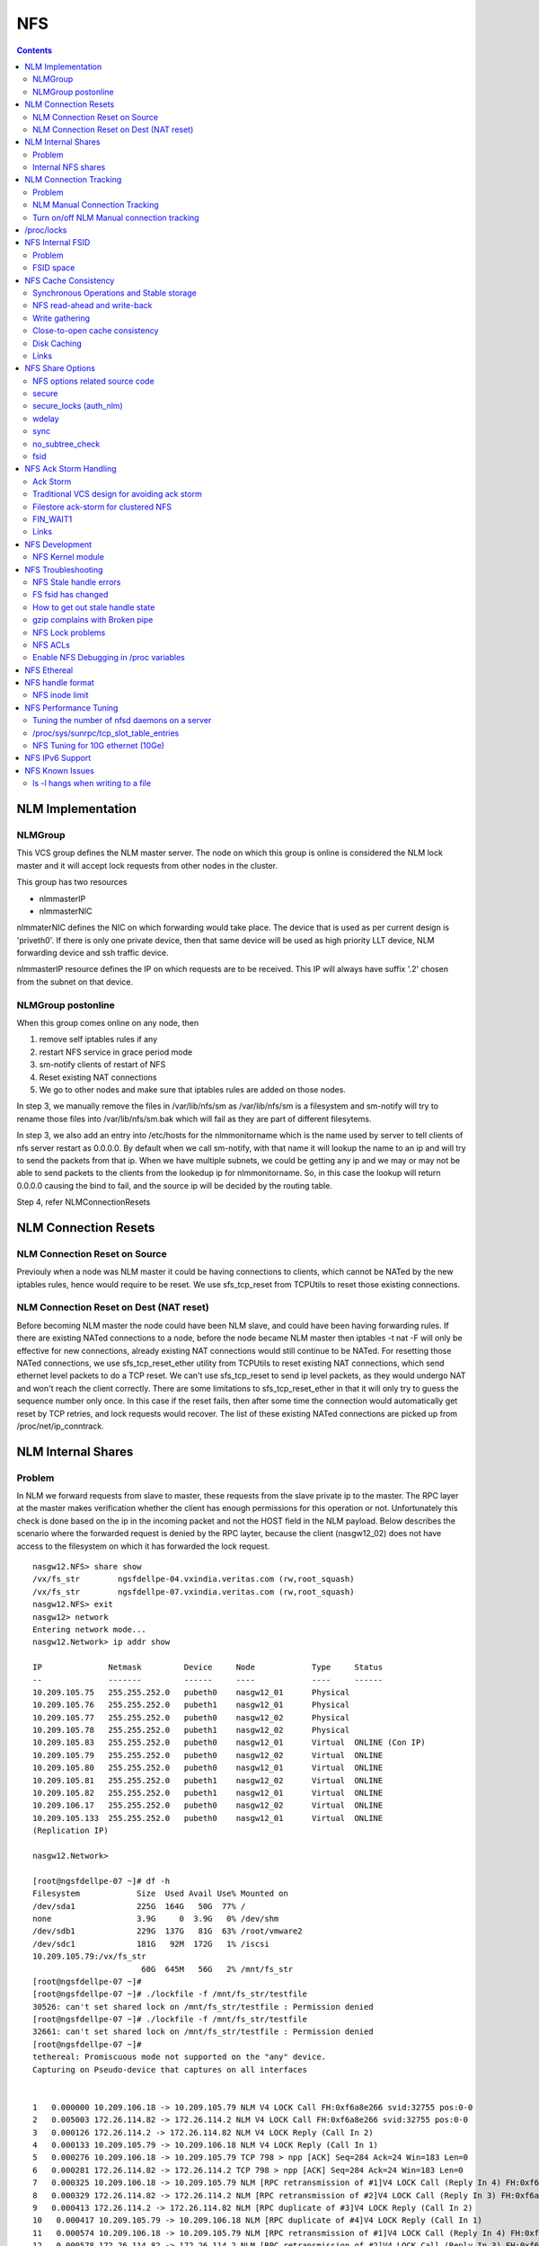 NFS
===

.. contents::

NLM Implementation
------------------

========
NLMGroup
========

This VCS group defines the NLM master server. The node on which this group is online is considered the NLM lock master and it will accept lock requests from other nodes in the cluster.

This group has two resources

*    nlmmasterIP
*    nlmmasterNIC 

nlmmaterNIC defines the NIC on which forwarding would take place. The device that is used as per current design is 'priveth0'. If there is only one private device, then that same device will be used as high priority LLT device, NLM forwarding device and ssh traffic device.

nlmmasterIP resource defines the IP on which requests are to be received. This IP will always have suffix '.2' chosen from the subnet on that device.

===================
NLMGroup postonline
===================

When this group comes online on any node, then

#.    remove self iptables rules if any
#.    restart NFS service in grace period mode
#.    sm-notify clients of restart of NFS
#.    Reset existing NAT connections
#.    We go to other nodes and make sure that iptables rules are added on those nodes. 

In step 3, we manually remove the files in /var/lib/nfs/sm as /var/lib/nfs/sm is a filesystem and sm-notify will try to rename those files into /var/lib/nfs/sm.bak which will fail as they are part of different filesytems.

In step 3, we also add an entry into /etc/hosts for the nlmmonitorname which is the name used by server to tell clients of nfs server restart as 0.0.0.0. By default when we call sm-notify, with that name it will lookup the name to an ip and will try to send the packets from that ip. When we have multiple subnets, we could be getting any ip and we may or may not be able to send packets to the clients from the lookedup ip for nlmmonitorname. So, in this case the lookup will return 0.0.0.0 causing the bind to fail, and the source ip will be decided by the routing table.

Step 4, refer NLMConnectionResets 

NLM Connection Resets
---------------------

==============================
NLM Connection Reset on Source
==============================
Previouly when a node was NLM master it could be having connections to clients, which cannot be NATed by the new iptables rules, hence would require to be reset. We use sfs_tcp_reset from TCPUtils to reset those existing connections.

========================================
NLM Connection Reset on Dest (NAT reset)
========================================
Before becoming NLM master the node could have been NLM slave, and could have been having forwarding rules. If there are existing NATed connections to a node, before the node became NLM master then iptables -t nat -F will only be effective for new connections, already existing NAT connections would still continue to be NATed. For resetting those NATed connections, we use sfs_tcp_reset_ether utility from TCPUtils to reset existing NAT connections, which send ethernet level packets to do a TCP reset. We can't use sfs_tcp_reset to send ip level packets, as they would undergo NAT and won't reach the client correctly. There are some limitations to sfs_tcp_reset_ether in that it will only try to guess the sequence number only once. In this case if the reset fails, then after some time the connection would automatically get reset by TCP retries, and lock requests would recover. The list of these existing NATed connections are picked up from /proc/net/ip_conntrack.

NLM Internal Shares
-------------------

=======
Problem
=======
In NLM we forward requests from slave to master, these requests from the slave private ip to the master. The RPC layer at the master makes verification whether the client has enough permissions for this operation or not. Unfortunately this check is done based on the ip in the incoming packet and not the HOST field in the NLM payload. Below describes the scenario where the forwarded request is denied by the RPC layter, because the client (nasgw12_02) does not have access to the filesystem on which it has forwarded the lock request.

::

        nasgw12.NFS> share show
        /vx/fs_str        ngsfdellpe-04.vxindia.veritas.com (rw,root_squash)
        /vx/fs_str        ngsfdellpe-07.vxindia.veritas.com (rw,root_squash)
        nasgw12.NFS> exit
        nasgw12> network
        Entering network mode...
        nasgw12.Network> ip addr show

        IP              Netmask         Device     Node            Type     Status
        --              -------         ------     ----            ----     ------
        10.209.105.75   255.255.252.0   pubeth0    nasgw12_01      Physical
        10.209.105.76   255.255.252.0   pubeth1    nasgw12_01      Physical
        10.209.105.77   255.255.252.0   pubeth0    nasgw12_02      Physical
        10.209.105.78   255.255.252.0   pubeth1    nasgw12_02      Physical
        10.209.105.83   255.255.252.0   pubeth0    nasgw12_01      Virtual  ONLINE (Con IP)
        10.209.105.79   255.255.252.0   pubeth0    nasgw12_02      Virtual  ONLINE
        10.209.105.80   255.255.252.0   pubeth0    nasgw12_01      Virtual  ONLINE
        10.209.105.81   255.255.252.0   pubeth1    nasgw12_02      Virtual  ONLINE
        10.209.105.82   255.255.252.0   pubeth1    nasgw12_01      Virtual  ONLINE
        10.209.106.17   255.255.252.0   pubeth0    nasgw12_02      Virtual  ONLINE
        10.209.105.133  255.255.252.0   pubeth0    nasgw12_01      Virtual  ONLINE
        (Replication IP)

        nasgw12.Network>  

        [root@ngsfdellpe-07 ~]# df -h
        Filesystem            Size  Used Avail Use% Mounted on
        /dev/sda1             225G  164G   50G  77% /
        none                  3.9G     0  3.9G   0% /dev/shm
        /dev/sdb1             229G  137G   81G  63% /root/vmware2
        /dev/sdc1             181G   92M  172G   1% /iscsi
        10.209.105.79:/vx/fs_str
                               60G  645M   56G   2% /mnt/fs_str
        [root@ngsfdellpe-07 ~]#
        [root@ngsfdellpe-07 ~]# ./lockfile -f /mnt/fs_str/testfile
        30526: can't set shared lock on /mnt/fs_str/testfile : Permission denied
        [root@ngsfdellpe-07 ~]# ./lockfile -f /mnt/fs_str/testfile
        32661: can't set shared lock on /mnt/fs_str/testfile : Permission denied
        [root@ngsfdellpe-07 ~]#
        tethereal: Promiscuous mode not supported on the "any" device.
        Capturing on Pseudo-device that captures on all interfaces


        1   0.000000 10.209.106.18 -> 10.209.105.79 NLM V4 LOCK Call FH:0xf6a8e266 svid:32755 pos:0-0
        2   0.005003 172.26.114.82 -> 172.26.114.2 NLM V4 LOCK Call FH:0xf6a8e266 svid:32755 pos:0-0
        3   0.000126 172.26.114.2 -> 172.26.114.82 NLM V4 LOCK Reply (Call In 2)
        4   0.000133 10.209.105.79 -> 10.209.106.18 NLM V4 LOCK Reply (Call In 1)
        5   0.000276 10.209.106.18 -> 10.209.105.79 TCP 798 > npp [ACK] Seq=284 Ack=24 Win=183 Len=0
        6   0.000281 172.26.114.82 -> 172.26.114.2 TCP 798 > npp [ACK] Seq=284 Ack=24 Win=183 Len=0
        7   0.000325 10.209.106.18 -> 10.209.105.79 NLM [RPC retransmission of #1]V4 LOCK Call (Reply In 4) FH:0xf6a8e266 svid:32755 pos:0-0
        8   0.000329 172.26.114.82 -> 172.26.114.2 NLM [RPC retransmission of #2]V4 LOCK Call (Reply In 3) FH:0xf6a8e266 svid:32755 pos:0-0
        9   0.000413 172.26.114.2 -> 172.26.114.82 NLM [RPC duplicate of #3]V4 LOCK Reply (Call In 2)
        10   0.000417 10.209.105.79 -> 10.209.106.18 NLM [RPC duplicate of #4]V4 LOCK Reply (Call In 1)
        11   0.000574 10.209.106.18 -> 10.209.105.79 NLM [RPC retransmission of #1]V4 LOCK Call (Reply In 4) FH:0xf6a8e266 svid:32755 pos:0-0
        12   0.000578 172.26.114.82 -> 172.26.114.2 NLM [RPC retransmission of #2]V4 LOCK Call (Reply In 3) FH:0xf6a8e266 svid:32755 pos:0-0
        13   0.000667 172.26.114.2 -> 172.26.114.82 NLM [RPC duplicate of #3]V4 LOCK Reply (Call In 2)
        14   0.000670 10.209.105.79 -> 10.209.106.18 NLM [RPC duplicate of #4]V4 LOCK Reply (Call In 1)
        15   0.040660 10.209.106.18 -> 10.209.105.79 TCP 798 > npp [ACK] Seq=852 Ack=72 Win=183 Len=0
        16   0.040669 172.26.114.82 -> 172.26.114.2 TCP 798 > npp [ACK] Seq=852 Ack=72 Win=183 Len=0

This problem would not happen if the share were exported to '*' as the client nasgw12_02 would also come under this list and lock requests would be accepted by nasgw12_01. Ethereal will not tell directly that the reply contains rejected reply, only looking at the full packet trace using wireshark would tell that the reply contains AUTH_ERROR with bad credential (seal broken). With linux client it would try a couple of times, other clients may not. On the client from the tool which is being used to acquire the lock, you should permission denied error.

===================
Internal NFS shares
===================
To avoid the problem described we create internal nfs shares for all the filesystem exported using NFS to all hosts in the cluster. We do this by exporting all those filesystems to the private ip subnet that is present on priveth0. These internal shares are created when a filesystem is shared first and deleted when the last share for that filesystem is deleted. Internal shares are created with name ishare and behave the same way as other shares, they are restricted from being visible from clish.

::

        Share ishare_100 (
                        PathName = "/vx/fs_mirr"
                        Client = "172.26.114.81/24"
                        Options = "rw,no_root_squash"
                        )

The internal shares are always exported with the options rw,no_root_squash. This does not creates problems even if the actual shares are exported as read-only, even if we have added permissions for NLM clients to take rw locks, the lock request would pass the RPC layer but get denied at the NLM layer which will use the HOST name filed in the NLM payload. Based on similar testing no problems were observed with no_root_squash even if the original shares were exported as root_squash. 

NLM Connection Tracking
-----------------------

=======
Problem
=======

When multiple clients are connected to NLM slave of filestore and try to acquire locks only the hostname of the first client which acquired the lock is stored in /var/lib/nfs/sm. This can be easily reproduced 5.5, by using 2 linux clients which connect to NLM slave, when the first client acquires the lock you should see an entry for that client in /var/lib/nfs/sm but when the second client acquires the lock no entry will be added in /var/lib/nfs/sm for the second client. This does not cause any problem in steady state locking, but fails to recover lock information for second client as the client information is not stored in /var/lib/nfs/sm

The part of the code that affects this

::

        123         hlist_for_each_entry(host, pos, chain, h_hash) {
        124                 if (!nlm_cmp_addr(&host->h_addr, sin)) { 
        125                         printk("lockd: nlm_lookup_host cmp_addr (%u.%u.%u.%u, %u.%u.%u.%u)\n",
        126                                 NIPQUAD(host->h_addr.sin_addr.s_addr), NIPQUAD(sin->sin_addr.s_addr));
        127                         continue;
        128                 }
        129
        130                 /* See if we have an NSM handle for this client */
        131                 if (!nsm) {
        132                         printk("lockd: nlm_lookup_host nlm handle invalid\n");
        133                         nsm = host->h_nsmhandle;
        134                 }
        135
        136                 if (host->h_proto != proto)
        137                         continue;
        138                 if (host->h_version != version)
        139                         continue;
        140                 if (host->h_server != server)
        141                         continue;
        142
        143                 /* Move to head of hash chain. */
        144                 hlist_del(&host->h_hash);
        145                 hlist_add_head(&host->h_hash, chain);
        146
        147                 nlm_get_host(host);
        148                 goto out;
        149         }
        150         if (nsm) {
        151                 printk("lockd: nlm_lookup_host nsm valid\n");
        152                 atomic_inc(&nsm->sm_count);
        153         }
        154
        155         host = NULL;
        156
        157         /* Sadly, the host isn't in our hash table yet. See if
        158          * we have an NSM handle for it. If not, create one.
        159          */
        160         if (!nsm && !(nsm = nsm_find(sin, hostname, hostname_len)))
        161                 goto out;
        162
        163         if (!(host = (struct nlm_host *) kmalloc(sizeof(*host), GFP_KERNEL))) {
        164                 nsm_release(nsm);
        165                 goto out;

At line 124, lockd host lookup compares the source ip address of the incoming packet and sees the same private ip over priveth0 on slave, and assumes it is the same client and uses an existing nlm_host structure which was created for first client. As it has an existing nsm handle that it derived from nlm_host of the first client, it will not call nsm_find on line 160, so statd does not know about the new client, so entry for second client is not created in /var/lib/nfs/sm.

During initial testing we have modified 124 to compare hostnames in the nlm packet instead of ip address that seems to have resolved the issue, but as kernel changes would void support from suse we will not be changing any kernel modules.

==============================
NLM Manual Connection Tracking
==============================

To fix the problem described above manual tracking of all connections over port 4045 has been done. We already have an existing TCPConnTrack? to track incoming connections over any port, this has been utilised to track NLM connections.

::

        Track incoming connections over port 4045
        If (new connection on port 4045)
                if (nlm_slave)
                      sleep for 10 seconds and give the NLM master time to automatically create hostname entry for this client. 
                       reverse_lookup remote server ip to find the hostname
                       if (hostname available)
                               create file for hostname 
                       else
                               create file for ip
                       fi
                fi
        fi

==========================================
Turn on/off NLM Manual connection tracking
==========================================

/opt/VRTSnasgw/conf/network_options.conf has 2 attributes which control the behaviour of this.

*    NLM_TRACK_CONN - can take values of 0/1, '1' will enable this features any other value will disable this
*    NLM_TRACK_CONN_USE_ONLY_HOSTNAMES - can take values 0/1, '1'' will disable use of ips if reverse-name lookup does not work, any other value will enable use of ips 

/proc/locks
-----------
Reference : http://www.centos.org/docs/5/html/Deployment_Guide-en-US/s1-proc-topfiles.html

This file displays the files currently locked by the kernel. The contents of this file contain internal kernel debugging data and can vary tremendously, depending on the use of the system. A sample /proc/locks file for a lightly loaded system looks similar to the following:

::

        1: POSIX  ADVISORY  WRITE 3568 fd:00:2531452 0 EOF 
        2: FLOCK  ADVISORY  WRITE 3517 fd:00:2531448 0 EOF 
        3: POSIX  ADVISORY  WRITE 3452 fd:00:2531442 0 EOF 
        4: POSIX  ADVISORY  WRITE 3443 fd:00:2531440 0 EOF 
        5: POSIX  ADVISORY  WRITE 3326 fd:00:2531430 0 EOF 
        6: POSIX  ADVISORY  WRITE 3175 fd:00:2531425 0 EOF 
        7: POSIX  ADVISORY  WRITE 3056 fd:00:2548663 0 EOF

Each lock has its own line which starts with a unique number. The second column refers to the class of lock used, with FLOCK signifying the older-style UNIX file locks from a flock system call and POSIX representing the newer POSIX locks from the lockf system call.

The third column can have two values: ADVISORY or MANDATORY. ADVISORY means that the lock does not prevent other people from accessing the data; it only prevents other attempts to lock it. MANDATORY means that no other access to the data is permitted while the lock is held. The fourth column reveals whether the lock is allowing the holder READ or WRITE access to the file. The fifth column shows the ID of the process holding the lock. The sixth column shows the ID of the file being locked, in the format of MAJOR-DEVICE:MINOR-DEVICE:INODE-NUMBER. The seventh and eighth column shows the start and end of the file's locked region. 

NFS Internal FSID
-----------------

=======
Problem
=======
#. Create share fs01.
#. Mount on client.
#. Destroy fs01(including delete share, but don't unmount from client)
#. Create fs02 and share it.
#. The mount point on client is now available automatically as fs01. 

This happens because NFS root handle only contains major/minor/root-inode numbers. As VxVM? reuses minor numbers and all FS have root inode as 2, the filehandle that the client sends to server is considered and is considered as pointing to fs02 and server would accept.

Due to this we have a fsid assigned to each share, which is not resued (unless all fsid exhausted)

==========
FSID space
==========
FSID ranges from 1 to 2147483647, which has splitted into 2 ranges

*    1 to 1073741823 is public fsid, can be used by customers
*    1073741824 to 2147483647 is private fsid range, which is used automatic assignment of fsid 

NFS Cache Consistency
---------------------

=========================================
Synchronous Operations and Stable storage
=========================================

Orig : NFS Illustrated by Brent Callaghan

Data modifying operations in NFS must be synchronous. When the server replies to the client, the client can assume that the operation has completed and any data associated with the request are now on stable storage.

Server itself may buffer the changes in the memory, but to be considered stable storage, the memory must be protected against power failures or crash and reboot of the server's operating system. After a server reboot the server must be able to locate and account for all data in the protected memory.

=============================
NFS read-ahead and write-back
=============================

Orig : NFS Illustrated by Brent Callaghan

When a multi-threaded NFS client detects sequential I/O on a file, it can assing NFS READ or WRITE calls to individiual threads. Each of these threads can issue an RPC call to the server independently and in parallel. On a client these were called biod processes. Each biod process would make a single, nontreturning system call that would block and proivde the kernel with an execution thread in the form of a process context.

On the server the number of threads depend very much on the server's configuration, setting up too many nfsd threads could make the server accept more NFS requests that it had the I/O bandwidth to handle and too few could result in excess I/O bandwidth inaccessible to clients.

NFS write-behind has a secondary effect of delaying write errors. Because the write operation is no longer synchronous with the application thread, an error that results from an asynchronous write cannot be reported in the result of an application write call. In most client implementations, if a biod process gets a write (perhaps because the disk is full), the error will be posted against the file so that it can be reported in the result of a subsequent write or close call. If the application that is doing the writing is dilligent in checking the results of write and close calls, then it can detect the error and take some recovery action.

===============
Write gathering
===============

Orig : NFS Illustrated by Brent Callaghan

The server may be capable of writing up to 64 KB of data in a single I/O request to the disk. Write gathering allows the server to accumulate a sequence of smaller 8-KB WRITE requests into a single block of data that can be written with the overhead of a write to the disk.

On receiving the first WRITE request, a server thread sleeps for some optimal number of milliseconds in case of contigous write to the same file follows. If no further writes are received during this sleep period, the accumulated writes are writtend to the disk in a single I/O. If a contigous write sis received, then it is accumulated with previously received WRITE requests. The sleep period for additional writes can negatively affect throughtput if the writes are random or if the client is single-threaded and does not use write-behing.

An alternative write-gathering algorithm is used in the solaris server. Instead of delaying the write thread while waiting for additional writes, it allows the first write to go synchronously to the disk. If the additional writes for the file arrive while the synchronous write is pending, they are accumulated. When the initial synchronous write is completed, the accumulated WRITEs are written. Although slightly less data are accumulated in the I/O, the effect on random I/O or nonwrite-behind clients is less serious.

===============================
Close-to-open cache consistency
===============================

The NFS standard requires clients to maintain close-to-open cache coherency when multiple clients access the same files. This means flushing all file data and metadata changes when a client closes a file, and immediately and unconditionally retrieving a file's attributes when it is opened via the open() system call API. In this way, changes made by one client appear as soon as a file is opened on any other client.

Orig : http://sawaal.ibibo.com/computers-and-accessories/what-closetoopen-cache-consistency-622005.html

Perfect cache coherency among disparate NFS clients is very expensive to achieve, so NFS settles for something weaker that satisfies the requirements of most everyday types of file sharing. Everyday file sharing is most often completely sequential: first client A opens a file, writes something to it, then closes it; then client B opens the same file, and reads the changes.

So, when an application opens a file stored in NFS, the NFS client checks that it still exists on the server, and is permitted to the opener, by sending a GETATTR or ACCESS operation. When the application closes the file, the NFS client writes back any pending changes to the file so that the next opener can view the changes. This also gives the NFS client an opportunity to report any server write errors to the application via the return code from close(). This behavior is referred to as close-to-open cache consistency.

Linux implements close-to-open cache consistency by comparing the results of a GETATTR operation done just after the file is closed to the results of a GETATTR operation done when the file is next opened. If the results are the same, the client will assume its data cache is still valid; otherwise, the cache is purged.

Close-to-open cache consistency was introduced to the Linux NFS client in 2.4.20. If for some reason you have applications that depend on the old behavior, you can disable close-to-open support by using the "nocto" mount option.

There are still opportunities for a client's data cache to contain stale data. The NFS version 3 protocol introduced "weak cache consistency" (also known as WCC) which provides a way of checking a file's attributes before and after an operation to allow a client to identify changes that could have been made by other clients. Unfortunately when a client is using many concurrent operations that update the same file at the same time, it is impossible to tell whether it was that client's updates or some other client's updates that changed the file.

For this reason, some versions of the Linux 2.6 NFS client abandon WCC checking entirely, and simply trust their own data cache. On these versions, the client can maintain a cache full of stale file data if a file is opened for write. In this case, using file locking is the best way to ensure that all clients see the latest version of a file's data.

A system administrator can try using the "noac" mount option to achieve attribute cache coherency among multiple clients. Almost every client operation checks file attribute information. Usually the client keeps this information cached for a period of time to reduce network and server load. When "noac" is in effect, a client's file attribute cache is disabled, so each operation that needs to check a file's attributes is forced to go back to the server. This permits a client to see changes to a file very quickly, at the cost of many extra network operations.

Be careful not to confuse "noac" with "no data caching." The "noac" mount option will keep file attributes up-to-date with the server, but there are still races that may result in data incoherency between client and server. If you need absolute cache coherency among clients, applications can use file locking, where a client purges file data when a file is locked, and flushes changes back to the server before unlocking a file; or applications can open their files with the O_DIRECT flag to disable data caching entirely.

============
Disk Caching
============

Orig : NFS Illustrated by Brent Callaghan

On some UNIX clients the CacheFS? is a disk cache that interposes itself between an application and its access to an NFS mounted filesystem. Data read from the server are cached in client memory and written to the disk cache, forming a cache hierarchy. First the memory cache is checked for cached data followed by the disk cache and finally a call to the server. The use of disk cache must not weaken the cache consistency of the memory cache. The disk cache must use the same cache times as memory cache.

A write-back disk cache allows whole files to be written to the disk before being written to the server. Write-back is the most beneficial if the file is removed soon after it is written, as is common with temporary files written by some applications like compilers. The file creation and deletion can be managed entirely on the client with no communication with the server at all. The utility of write-back caching is limited by the implications for error handling if the writes to the server fail due to lack of disk availability or other I/O problems. If the errors cannot be returned to the application that wrote the data, then the client is stuck with data that it cannot dispose of and errors that cannot be reported reliably to the end user. Consequently, the solaris cacheFS uses write-through caching: data are written to the server first, then to the cache, if the server writes succeed.

=====
Links
=====

close-to-open cache consistency and cifs
        http://lists.samba.org/archive/linux-cifs-client/2008-December/003914.html

Should we expect close-to-open consistency on directories? 
        http://www.spinics.net/lists/linux-nfs/msg12341.html

NFS Share Options
-----------------

===============================
NFS options related source code
===============================

::

        include/linux/nfsd/export.h

        29 #define NFSEXP_READONLY        0x0001
        30 #define NFSEXP_INSECURE_PORT   0x0002
        31 #define NFSEXP_ROOTSQUASH      0x0004
        32 #define NFSEXP_ALLSQUASH       0x0008
        33 #define NFSEXP_ASYNC           0x0010
        34 #define NFSEXP_GATHERED_WRITES 0x0020
        35 /* 40 80 100 currently unused */
        36 #define NFSEXP_NOHIDE          0x0200
        37 #define NFSEXP_NOSUBTREECHECK  0x0400
        38 #define NFSEXP_NOAUTHNLM       0x0800         /* Don't authenticate NLM requests - just trust */
        39 #define NFSEXP_MSNFS           0x1000 /* do silly things that MS clients expect */
        40 #define NFSEXP_FSID            0x2000
        41 #define NFSEXP_CROSSMOUNT      0x4000
        42 #define NFSEXP_NOACL           0x8000 /* reserved for possible ACL related use */
        43 #define NFSEXP_ALLFLAGS        0xFE3F

======
secure
======

This option requires that requests originate on an Internet port less than IPPORT_RESERVED (1024). This option is on by default. To turn it off, specify insecure. Soruce code defined variable is NFSEXP_INSECURE_PORT. Most HP/AIX systems use ports above 1024, hence require insecure option set. secure is the default.

::

        /*
         * Perform sanity checks on the dentry in a client's file handle.
         *
         * Note that the file handle dentry may need to be freed even after
         * an error return.
         *
         * This is only called at the start of an nfsproc call, so fhp points to
         * a svc_fh which is all 0 except for the over-the-wire file handle. */
        u32
        fh_verify(struct svc_rqst *rqstp, struct svc_fh *fhp, int type, int access)
        ........

        184                /* Check if the request originated from a secure port. */ 
        185                error = nfserr_perm; 
        186                if (!rqstp->rq_secure && EX_SECURE(exp)) { 
        187                        printk(KERN_WARNING 
        188                               "nfsd: request from insecure port (%u.%u.%u.%u:%d)!\n", 
        189                               NIPQUAD(rqstp->rq_addr.sin_addr.s_addr), 
        190                               ntohs(rqstp->rq_addr.sin_port)); 
        191                        goto out; 
        192                } 
        193 

=======================
secure_locks (auth_nlm)
=======================

This option tells the NFS server not to require authentication of locking requests (i.e. requests which use the NLM protocol). Normally the NFS server will require a lock request to hold a credential for a user who has read access to the file. With this flag no access checks will be performed. Early NFS client implementations did not send credentials with lock requests, and many current NFS clients still exist which are based on the old implementations. Use this flag if you find that you can only lock files which are world readable. Again HP/AIX systems seem to require insecure_locks(no_auth_nlm) for lock requests to work

::

        1791 /* 
        1792 * Check for a user's access permissions to this inode. 
        1793 */ 
        1794 int 
        1795 nfsd_permission(struct svc_export *exp, struct dentry *dentry, int acc) 
        1796 {
        ......

        1834        if (acc & MAY_LOCK) {
        1835                /* If we cannot rely on authentication in NLM requests,
        1836                 * just allow locks, otherwise require read permission, or
        1837                 * ownership
        1838                 */
        1839                if (exp->ex_flags & NFSEXP_NOAUTHNLM)
        1840                        return 0;
        1841                else
        1842                        acc = MAY_READ | MAY_OWNER_OVERRIDE;
        1843        }
        1844        /*

======
wdelay
======

Refer to **Write Gathering**

The NFS server will normally delay committing a write request to disc slightly if it suspects that another related write request may be in progress or may arrive soon. This allows multiple write requests to be committed to disc with the one operation which can improve performance. If an NFS server received mainly small unrelated requests, this behaviour could actually reduce performance, so no_wdelay is available to turn it off. The default can be explicitly requested with the wdelay option.

::

         905 
         906 static int
         907 nfsd_vfs_write(struct svc_rqst *rqstp, struct svc_fh *fhp, struct file *file,
         908                                loff_t offset, struct kvec *vec, int vlen,
         909                                unsigned long cnt, int *stablep)
         910 {
         .......

         946        if (stable && !EX_WGATHER(exp))
         947                file->f_flags |= O_SYNC;
         948 
         949        /* Support HSMs -- see comment in nfsd_setattr() */
         950        if (rqstp->rq_vers >= 3)
         951                file->f_flags |= O_NONBLOCK;
         952 
         953        /* Write the data. */
         954        oldfs = get_fs(); set_fs(KERNEL_DS);
         955        err = vfs_writev(file, (struct iovec __user *)vec, vlen, &offset);
         956        set_fs(oldfs);
         957        if (err >= 0) {
         958                nfsdstats.io_write += cnt;
         959                fsnotify_modify(file->f_dentry);
         960        }
         961
         962         /* clear setuid/setgid flag after write */
         963         if (err >= 0 && (inode->i_mode & (S_ISUID | S_ISGID)))
         964                 kill_suid(dentry, file->f_vfsmnt);
         965 
         966         if (err >= 0 && stable) {
         967                 static ino_t    last_ino;
         968                 static dev_t    last_dev;
         969 
         970                 /*
         971                  * Gathered writes: If another process is currently
         972                  * writing to the file, there's a high chance
         973                  * this is another nfsd (triggered by a bulk write
         974                  * from a client's biod). Rather than syncing the
         975                  * file with each write request, we sleep for 10 msec.
         976                  *
         977                  * I don't know if this roughly approximates
         978                  * C. Juszak's idea of gathered writes, but it's a
         979                  * nice and simple solution (IMHO), and it seems to
         980                  * work:-)
         981                  */
         982                 if (EX_WGATHER(exp)) {
         983                         if (atomic_read(&inode->i_writecount) > 1
         984                             || (last_ino == inode->i_ino && last_dev == inode->i_sb->s_dev)) {
         985                                 dprintk("nfsd: write defer %d\n", current->pid);
         986                                 msleep(10);
         987                                 dprintk("nfsd: write resume %d\n", current->pid);
         988                         }
         989 
         990                         if (inode->i_state & I_DIRTY) {
         991                                 dprintk("nfsd: write sync %d\n", current->pid);
         992                                 err=nfsd_sync(file);
         993                         }
         994 #if 0
         995                         wake_up(&inode->i_wait);
         996 #endif
         997                 }
         998                 last_ino = inode->i_ino;
         999                 last_dev = inode->i_sb->s_dev;

Line 946-947 handles the case where wdelay and sync are specified. If sync is specified and wdelay isn't then we set O_SYNC flag for the file and call vfs_write. If sync is specified and also wdelay, do not set O_SYNC flag for file, wait for other writes to arrive on line 985, and then call a sync for that inode on line 992. sync(file) will only be called if the inode is dirty so all the threads don't have to call sync.

====
sync
====
Refer to NFSCacheConsistency#NFSStableStorage

Reply to requests only after the changes have been committed to stable storage. sync is the default, and async must be explicitly requested if needed.

::

        238 int
         239 nfsd_setattr(struct svc_rqst *rqstp, struct svc_fh *fhp, struct iattr *iap,
         240              int check_guard, time_t guardtime)
         .....
         370         if (!err)
         371                 if (EX_ISSYNC(fhp->fh_export))
         372                         write_inode_now(inode, 1);
        ..... 
        1119 int
        1120 nfsd_create(struct svc_rqst *rqstp, struct svc_fh *fhp,
        1121                 char *fname, int flen, struct iattr *iap,
        1122                 int type, dev_t rdev, struct svc_fh *resfhp)
        .....
        1212         if (EX_ISSYNC(exp)) {
        1213                 err = nfserrno(nfsd_sync_dir(dentry));
        1214                 write_inode_now(dchild->d_inode, 1);
        1215         }
        1216 

        1247 int
        1248 nfsd_create_v3(struct svc_rqst *rqstp, struct svc_fh *fhp,
        1249                 char *fname, int flen, struct iattr *iap,
        1250                 struct svc_fh *resfhp, int createmode, u32 *verifier,
        1251                 int *truncp)
        1252 {
        .......
        1345         if (EX_ISSYNC(fhp->fh_export)) {
        1346                 err = nfserrno(nfsd_sync_dir(dentry));
        1347                 /* setattr will sync the child (or not) */
        1348         }


        1443 int
        1444 nfsd_symlink(struct svc_rqst *rqstp, struct svc_fh *fhp,
        1445                                 char *fname, int flen,
        1446                                 char *path,  int plen,
        1447                                 struct svc_fh *resfhp,
        1448                                 struct iattr *iap)
        .........
        1493         if (!err)
        1494                 if (EX_ISSYNC(exp))
        1495                         err = nfsd_sync_dir(dentry);


        1515 int
        1516 nfsd_link(struct svc_rqst *rqstp, struct svc_fh *ffhp,
        1517                                 char *name, int len, struct svc_fh *tfhp)
        1518 {
        ..............
        1551         if (!err) {
        1552                 if (EX_ISSYNC(ffhp->fh_export)) {
        1553                         err = nfserrno(nfsd_sync_dir(ddir));
        1554                         write_inode_now(dest, 1);
        1555                 }
        1556         } else {


        1577 int
        1578 nfsd_rename(struct svc_rqst *rqstp, struct svc_fh *ffhp, char *fname, int flen,
        1579                             struct svc_fh *tfhp, char *tname, int tlen)
        1580 {
        ............
        1642         if (!err && EX_ISSYNC(tfhp->fh_export)) {
        1643                 err = nfsd_sync_dir(tdentry);
        1644                 if (!err)
        1645                         err = nfsd_sync_dir(fdentry);
        1646         }


        1673 int
        1674 nfsd_unlink(struct svc_rqst *rqstp, struct svc_fh *fhp, int type,
        1675                                 char *fname, int flen)
        1676 {
        ...........
        1722         if (err == 0 &&
        1723             EX_ISSYNC(exp))
        1724                         err = nfsd_sync_dir(dentry);
        1725 


        1086 int
        1087 nfsd_commit(struct svc_rqst *rqstp, struct svc_fh *fhp,
        1088                loff_t offset, unsigned long count)
        ............
        1098         if (EX_ISSYNC(fhp->fh_export)) {
        1099                 if (file->f_op && file->f_op->fsync) {
        1100                         err = nfserrno(nfsd_sync(file));
        1101                 } else {
        1102                         err = nfserr_notsupp;
        1103                 }
        1104         }


        906 static int
        907 nfsd_vfs_write(struct svc_rqst *rqstp, struct svc_fh *fhp, struct file *file,
        908                                 loff_t offset, struct kvec *vec, int vlen,
        909                                 unsigned long cnt, int *stablep)
        ...........
        944         if (!EX_ISSYNC(exp))
        945                 stable = 0;

No operation is guaranteed to be have done on stable storage when async is used.

================
no_subtree_check
================

This option disables subtree checking, which has mild security implications, but can improve reliability in some circumstances.

If a subdirectory of a filesystem is exported, but the whole filesystem isn't then whenever a NFS request arrives, the server must check not only that the accessed file is in the appropriate filesystem (which is easy) but also that it is in the exported tree (which is harder). This check is called the subtree_check.

In order to perform this check, the server must include some information about the location of the file in the "filehandle" that is given to the client. This can cause problems with accessing files that are renamed while a client has them open (though in many simple cases it will still work).

subtree checking is also used to make sure that files inside directories to which only root has access can only be accessed if the filesystem is exported with no_root_squash (see below), even if the file itself allows more general access.

As a general guide, a home directory filesystem, which is normally exported at the root and may see lots of file renames, should be exported with subtree checking disabled. A filesystem which is mostly readonly, and at least doesn't see many file renames (e.g. /usr or /var) and for which subdirectories may be exported, should probably be exported with subtree checks enabled.

The default of having subtree checks enabled, can be explicitly requested with subtree_check.

::

         38 /*
         39  * our acceptability function.
         40  * if NOSUBTREECHECK, accept anything
         41  * if not, require that we can walk up to exp->ex_dentry
         42  * doing some checks on the 'x' bits
         43  */
         44 static int nfsd_acceptable(void *expv, struct dentry *dentry)
         45 {
         46         struct svc_export *exp = expv;
         47         int rv;
         48         struct dentry *tdentry;
         49         struct dentry *parent;
         50 
         51         if (exp->ex_flags & NFSEXP_NOSUBTREECHECK)
         52                 return 1;
         53 
         54         tdentry = dget(dentry);
         55         while (tdentry != exp->ex_dentry && ! IS_ROOT(tdentry)) {
         56                 /* make sure parents give x permission to user */
         57                 int err;
         58                 parent = dget_parent(tdentry);
         59                 err = permission(parent->d_inode, MAY_EXEC, NULL);
         60                 if (err < 0) {
         61                         dput(parent);
         62                         break;
         63                 }
         64                 dput(tdentry);
         65                 tdentry = parent;
         66         }
         67         if (tdentry != exp->ex_dentry)
         68                 dprintk("nfsd_acceptable failed at %p %s\n", tdentry, tdentry->d_name.name);
         69         rv = (tdentry == exp->ex_dentry);
         70         dput(tdentry);
         71         return rv;
         72 }
         73 

====
fsid
====

This option forces the filesystem identification portion of the file handle and file attributes used on the wire to be num instead of a number derived from the major and minor number of the block device on which the filesystem is mounted. Any 32 bit number can be used, but it must be unique amongst all the exported filesystems.

This can be useful for NFS failover, to ensure that both servers of the failover pair use the same NFS file handles for the shared filesystem thus avoiding stale file handles after failover.

::

        /nfs4exports 192.168.18.129/26(ro,sync,insecure,no_root_squash,no_subtree_check,fsid=0)
        /nfs4exports/vmware-data 192.168.18.129/26(rw,nohide,sync,insecure,no_root_squash,no_subtree_check,fsid=1)
        /nfs4exports/xen-config 192.168.18.129/26(rw,nohide,sync,insecure,no_root_squash,no_subtree_check,fsid=2)

fsid=0 has magic properties in NFSv4. For NFSv4, there is a distinguished filesystem which is the root of all exported filesystem. This is specified with fsid=root or fsid=0 both of which mean exactly the same thing.

NFS Ack Storm Handling
----------------------

=========
Ack Storm
=========

When a vip is removed a interfaces any existing connections that were made to that ip stay intact, i.e un-plumbing of an ip does not automatically close any sockets that are using that IP. When a vip moves from node_01 to node_02, the connections on node_01 for that vip still remains intact. When client re-connects to node_02, his connection gets reset and he will start a new connection, with a new sequence number and ack number. If the vip again moves from node_02 to node_01, as there is an existing connection already for that client, that is not closed yet, the server will think its the same connection. Both the server and client will try to send/receive data, but the sequence and ack number is unlikely to match, as client would be using the seq/ack no that he negotiated with node_02 which is not valid on node_01. When receiving an unacceptable packet the server/client acknowledges it by sending the expected sequence number and using its own sequence number. This packet is itself unacceptable to the other side and will generate an acknowledgement packet which in turn will generate an acknowledgement packet, thereby creating a supposedly endless loop for every data packet sent. The mismatch in SEQ/ACK numbers results in excess network traffic with both the server and target trying to verify the right sequence.

=============================================
Traditional VCS design for avoiding ack storm
=============================================

Traditional VCS design has NFSRestart doing the job of fixing ACK storm. In single node NFS configuration VCS configuration is done as NFS -> ip -> NFSRestart, NFS starts up first, then ip and then NFSRestart, when moving the group from one node to other node VCS offline order is NFSRestart -> ip -> NFS, the job of NFSRestart agent is to restart NFS so that the sockets are closed. Whether VCS would succeed in closing the connection completely would depend on the reason for failover.

#.  NIC failure,

   *    then restarting NFS will get the socket to FIN_WAIT1 state but does not ensure that the socket is closed completely.
   *    If the ip moves back again in the short period of time before the socket comes out of FIN_WAIT1 state, then it is still possible to get into ack-storm (sockets in FIN_WAIT1 can also enter into ack-storm if ack number does not match) 

#.  Manual failover

   *    During manual failover, when restarting NFS the NIC would be fine, and connection can be closed gracefully 

=====================================
Filestore ack-storm for clustered NFS
=====================================

With filestore design of VIPgroups and NFS, it is not possible to maintain the resource hierarchy as done in traditional single-node NFS. Filestore design does not restart NFS during failover of vip, but restarts NFS when failing backup the ip. When an ip tries to come online on a node, during its preonline we check if there are NFS connections on that IP. This IP is not plumbed on the device, still if there is a connection listed in netstat, then it is likely that the ip was online on this node before and clients were connected to this ip during that time.

#.  If the ip has never failed over any other node, but was only went through offline/online on the same, then the sequence number would not have changed and there is no danger of entering ack-storm
#   If the ip has moved to another and came back again.

   *    When it moved to the other node, if the client has not tried to access nfs, then the connection would not have been reset and ack number would not have changed, and we are not going to enter ack-storm
   *    When it moved to the other node, if the client has tried to access nfs, then its connection would have reset and would be using a new ack number, and if we plumb this ip then we are likely to enter ack-storm
   *    When it moved to the other node, if the client has tried to access nfs, then its connection would have reset and would be using a new ack number, in a very unlikely scenario both the client and server might end up with seq/ack combination as was on the original node. If we plumb this ip here, we are not going to enter ack-storm, but we would corrupt the data. 

As its not possible to disinguish the above cases from one-another, we always restart NFS if we see a connection already existing for NFS on that ip. This results in the socket going into FIN_WAIT1, but the socket cannot be closed as the ip is not plumbed, kernel would be attempting to send FIN packet to the client which fails. Steps in closing the connection these connections

#.  Preonline:

   *    Restart NFS, if there are exising connections
   *    Note down these connections that would enter FIN_WAIT1 stage
   *    Proceed with onliing the ip 

#.  Postonline:

   #.   For all those connections that existing in preonline which would have gone into FIN_WAIT1 stage and into ack-storm, send a tickle-ack and RST packet to close the connection. The socket will stay in ack-storm till we force closing of this connection using RST which is also a very unlikely event as client would have already backed-off when its previous packets were lost

       *    Send a tickle ack, to remote machine
       *    Remote machine sends a ACK packet with correct ack/seq no
       *    Use the ack/seq no sent by remote machine to send a reset 

In most of the cases its not even required to restart NFS in preonline, as we are going to reset the connections in postonline, but if during postonline we are not able to RST the connection either due to client not responding at that time or some other reason, then the restart of NFS which has forced the socket into FIN_WAIT1 would cause the socket to be closed after some time.

=========
FIN_WAIT1
=========
A socket enters the FIN_WAIT_1 state when one side of a connection calls close() on an open socket (causing a FIN to be transmitted to the other end). It stays in this state whilst waiting for the other end to respond with an ACK to the FIN that was transmitted to it. The remote (should) automatically send the ACK, causing the client to enter the FIN_WAIT_2 state (This is done by the kernel). It remains in this state until the remote sends LAST_ACK. This happens when the other side calls close() on it's end of the socket. At that point it will enter the TIME_WAIT state where it will stay for the 2MSL timeout (30, 60 or 180 seconds typically, linux == 60).

http://copilotco.com/mail-archives/beowulf.1998/msg01618.html

=====
Links
=====

Ack-storm faced in RHCS and possible solutions suggested on the forum 
    https://bugzilla.redhat.com/show_bug.cgi?id=369991

Hijacking a connection causing it to enter a ack-storm 
    http://fullgames4ever.blogspot.com/2010/10/hacking-tips_18.html

NFS Development
---------------

=================
NFS Kernel module
=================

Compiling NFS modules

::

        obj-m = nfsd.ko
        KVERSION = $(shell uname -r)
        all:
                make -C /lib/modules/$(KVERSION)/build M=$(PWD) modules
        clean:
                make -C /lib/modules/$(KVERSION)/build M=$(PWD) clean


NFS Troubleshooting
-------------------

=======================
NFS Stale handle errors
=======================

Possible Causes
    A file or directory that was opened by NFS client is removed, renamed or replaced 

To reproduce this issue 

*   On client 1 :

   *    dd if=/dev/zero of=/mnt/nfs_fs/a/outfile count=256 bs=1024K

*   On client 2 :

   *    rm /mnt/nfs_fs/a/outfile remove the outfile from another client while the file is being accessed from the first client. 

Sometimes the error could be 'input/output error' returned by dd. Verify the actual error returned by capturing ethereal traces for NFS.a

===================
FS fsid has changed
===================

    Could happen if the underlying FS has changed its fsid, because either it was unmounted or a different fs is mounted at the same place.
        IP failover happened to another node, and CFS is not mounted on that node

=================================
How to get out stale handle state
=================================

Depending on how you have reached the state, you need to follow different steps to get out.

*    If the file was removed or deleted, doing 'ls' would cause a new getattr request and that should refresh the client cache.
*    If the fsid has changed, then from the client you will have remount the fs


===============================
gzip complains with Broken pipe
===============================

::

        gunzip < file.tar.gz | tar xvf -
        gunzip < file.tgz    | tar xvf -


If you use the commands described above to extract a tar.gz file, gzip sometimes emits a Broken pipe error message. This can safely be ignored if tar extracted all files without any other error message.

The reason for this error message is that tar stops reading at the logical end of the tar file (a block of zeroes) which is not always the same as its physical end. gzip then is no longer able to write the rest of the tar file into the pipe which has been closed.

This problem occurs only with some shells, mainly bash. These shells report the SIGPIPE signal to the user, but most others (such as tcsh) silently ignore the pipe error.

You can easily reproduce the same error message with programs other than gzip and tar, for example:

::

          cat /dev/zero | dd bs=1 count=1

=================
NFS Lock problems
=================

*   Lock request fails for clients conencted to non NLMGroup hosts, but succeeds for host with NLMGroup online on it

   *    NLM slaves require shares in their names. This is fixed in 5.5SP1RP1 and internal shares are created automatically.

       *    Fix is to create a share with private subnet of priveth0

::

            /vx/fs_src_1    172.26.114.81/24(rw,wdelay,no_root_squash)
            /vx/fs_str      172.26.114.81/24(rw,wdelay,no_root_squash)

*   Lock request fails for clients connected to NLMGroup master from HP/AIX systems. If the lock request succeeds by adding world read permission, then export the share with insecure_locks

::

    # /opt/VRTSsfmh/bin/statlog --newdb data 3
    # /opt/VRTSsfmh/bin/statlog --setprop data rate 1
    cannot lock file:
    cannot open database for --setprop
    # chmod +r data*
    # /opt/VRTSsfmh/bin/statlog --setprop data rate 1

========
NFS ACLs
========
NFS server only supports posix acls, i.e, system.posix_acl_access and system.posix_acl_default. Other extended attributes are not supported through NFS server. There is strict checking in NFS that only these 2 ACLs can be set/get.

::

        2220 int    
        2221 nfsd_set_posix_acl(struct svc_fh *fhp, int type, struct posix_acl *acl)
        2222 {      
        2223         struct inode *inode = fhp->fh_dentry->d_inode;
        2224         char *name;
        2225         void *value = NULL;
        2226         size_t size;
        2227         int error;
        2228        
        2229         if (!IS_POSIXACL(inode) ||
        2230             !inode->i_op->setxattr || !inode->i_op->removexattr)
        2231                 return -EOPNOTSUPP;
        2232         switch(type) {
        2233                 case ACL_TYPE_ACCESS:
        2234                         name = POSIX_ACL_XATTR_ACCESS;
        2235                         break;
        2236                 case ACL_TYPE_DEFAULT:
        2237                         name = POSIX_ACL_XATTR_DEFAULT;
        2238                         break;
        2239                 default:
        2240                         return -EOPNOTSUPP;
        2241         } 
        2242        

=======================================
Enable NFS Debugging in /proc variables
=======================================

To enable logging of all operations being received by NFS server

::
	
	echo 16 > /proc/sys/sunrpc/nfsd_debug

To enable logging of all RPCs being queued and how they are being transmitted

::

	echo 3 > /proc/sys/sunrpc/rpc_debug

	


NFS Ethereal
------------
ethereal has 2 types of filters.

*   Capture filter specified using -f. Capture filter defines the packets which have to be captured, and then display filter will be applied on it.

   *    Display filter specified using -R. Display filter defines which of the captures packets have to be shown. If using '-w' to capture packets, using display filter will not work. All the packets matching -f would be written to trace file, even if -R specified some criteria


Examples

::

        Capture all NFS traffic 
        # tethereal -t a -n -i any -f 'port 2049' 
        Capture all NFS traffic expcept loopback
        # tethereal -t a -n -i any -f 'port 2049 and host not 127.0.0.1'
        To capture all NFS unlink calls
        # tethereal -t a -n -i any -f 'port 2049' -R "nfs and (rpc.procedure == 12)"
        To capture error returns for nfs requests
        # tethereal -t a -n -i any -f 'port 2049' -R "nfs and (nfs.nfsstat3 != NFS3_OK)"


Display filter reference for NFS

* http://www.wireshark.org/docs/dfref/n/nfs.html
* http://ethereal.sourcearchive.com/documentation/0.99.0-1ubuntu1/packet-nfs_8c-source.html
* http://docstore.mik.ua/orelly/networking_2ndEd/nfs/ch13_05.htm
* http://wiki.wireshark.org/NFS_Preferences
* http://docstore.mik.ua/orelly/networking_2ndEd/nfs/ch15_04.htm
* https://bugzilla.redhat.com/show_bug.cgi?id=201211

NFS handle format
-----------------

http://www.fsl.cs.sunysb.edu/docs/nfscrack-tr/index.html


======  =====   ===================     =====================================   ==============================
Length  Bytes   Field Name              Meaning                                 Typical Values
======  =====   ===================     =====================================   ==============================
1       1       fb_version              NFS version                             Always 1
1       2       fb_auth_type            Authentication method                   Always 0
1       3       fb_fsid_type            File system ID encoding method          Always 0
1       4       fb_fileid_type          File ID encoding method                 Always either 0, 1, or 2
4       5-8     xdev                    Major/Minor number of exported device   Major number 3 (IDE), 8 (SCSI)
4       9-12    xino                    Export inode number                     Almost always 2
4       13-16   ino                     Inode number                            2 for /, 19 for /home/foo
4       17-20   gen_no                  Generation number                       0xFF16DDF1, 0x3F6AE3C0
4       21-24   par_ino_no              Parent's inode number                   2 for /, 19 for /home
8       25-32   Padding for NFSv2                                               Always 0
32      33-64   Unused by Linux
======  =====   ===================     =====================================   ==============================

If value of fsid_type is 0 then fsid length is 8 ....

.. code-block:: c

        194 static inline int key_len(int type)
        195 {
        196         switch(type) {
        197         case 0: return 8;
        198         case 1: return 4;
        199         case 2: return 12;
        200         case 3: return 8;
        201         default: return 0;
        202         }
        203 }

Complete definition of file handle in linux

::

        27 /*
         28  * This is the old "dentry style" Linux NFSv2 file handle.
         29  *
         30  * The xino and xdev fields are currently used to transport the
         31  * ino/dev of the exported inode.
         32  */
         33 struct nfs_fhbase_old {
         34         __u32           fb_dcookie;     /* dentry cookie - always 0xfeebbaca */
         35         __u32           fb_ino;         /* our inode number */
         36         __u32           fb_dirino;      /* dir inode number, 0 for directories */
         37         __u32           fb_dev;         /* our device */
         38         __u32           fb_xdev;
         39         __u32           fb_xino;
         40         __u32           fb_generation;
         41 };
         42 
         43 /*
         44  * This is the new flexible, extensible style NFSv2/v3 file handle.
         45  * by Neil Brown <neilb@cse.unsw.edu.au> - March 2000
         46  *
         47  * The file handle is seens as a list of 4byte words.
         48  * The first word contains a version number (1) and four descriptor bytes
         49  * that tell how the remaining 3 variable length fields should be handled.
         50  * These three bytes are auth_type, fsid_type and fileid_type.
         51  *
         52  * All 4byte values are in host-byte-order.
         53  *
         54  * The auth_type field specifies how the filehandle can be authenticated
         55  * This might allow a file to be confirmed to be in a writable part of a
         56  * filetree without checking the path from it upto the root.
         57  * Current values:
         58  *     0  - No authentication.  fb_auth is 0 bytes long
         59  * Possible future values:
         60  *     1  - 4 bytes taken from MD5 hash of the remainer of the file handle
         61  *          prefixed by a secret and with the important export flags.
         62  *
         63  * The fsid_type identifies how the filesystem (or export point) is
         64  *    encoded.
         65  *  Current values:
         66  *     0  - 4 byte device id (ms-2-bytes major, ls-2-bytes minor), 4byte inode number
         67  *        NOTE: we cannot use the kdev_t device id value, because kdev_t.h
         68  *              says we mustn't.  We must break it up and reassemble.
         69  *     1  - 4 byte user specified identifier
         70  *     2  - 4 byte major, 4 byte minor, 4 byte inode number - DEPRECATED
         71  *     3  - 4 byte device id, encoded for user-space, 4 byte inode number
         72  *
         73  * The fileid_type identified how the file within the filesystem is encoded.
         74  * This is (will be) passed to, and set by, the underlying filesystem if it supports
         75  * filehandle operations.  The filesystem must not use the value '0' or '0xff' and may
         76  * only use the values 1 and 2 as defined below:
         77  *  Current values:
         78  *    0   - The root, or export point, of the filesystem.  fb_fileid is 0 bytes.
         79  *    1   - 32bit inode number, 32 bit generation number.
         80  *    2   - 32bit inode number, 32 bit generation number, 32 bit parent directory inode number.
         81  *
         82  */
         83 struct nfs_fhbase_new {
         84         __u8            fb_version;     /* == 1, even => nfs_fhbase_old */
         85         __u8            fb_auth_type;
         86         __u8            fb_fsid_type;
         87         __u8            fb_fileid_type;
         88         __u32           fb_auth[1];
         89 /*      __u32           fb_fsid[0]; floating */
         90 /*      __u32           fb_fileid[0]; floating */
         91 };
         92 
         93 struct knfsd_fh {
         94         unsigned int    fh_size;        /* significant for NFSv3.
         95                                          * Points to the current size while building
         96                                          * a new file handle
         97                                          */
         98         union {
         99                 struct nfs_fhbase_old   fh_old;
        100                 __u32                   fh_pad[NFS4_FHSIZE/4];
        101                 struct nfs_fhbase_new   fh_new;
        102         } fh_base;
        103 };
        104 
        105 #define ofh_dcookie             fh_base.fh_old.fb_dcookie
        106 #define ofh_ino                 fh_base.fh_old.fb_ino
        107 #define ofh_dirino              fh_base.fh_old.fb_dirino
        108 #define ofh_dev                 fh_base.fh_old.fb_dev
        109 #define ofh_xdev                fh_base.fh_old.fb_xdev
        110 #define ofh_xino                fh_base.fh_old.fb_xino
        111 #define ofh_generation          fh_base.fh_old.fb_generation
        112 
        113 #define fh_version              fh_base.fh_new.fb_version
        114 #define fh_fsid_type            fh_base.fh_new.fb_fsid_type
        115 #define fh_auth_type            fh_base.fh_new.fb_auth_type
        116 #define fh_fileid_type          fh_base.fh_new.fb_fileid_type
        117 #define fh_auth                 fh_base.fh_new.fb_auth
        118 #define fh_fsid                 fh_base.fh_new.fb_auth
        119 


Example :
File Handle collected from ethereal trace : 01 00 00 00 00 c7 00 09 02 00 00 00

::

        01 - fb_version
        00 - fb_auth_type
        00 - fb_fsid_type (default fsid type, automatically generated)
        00 - fb_fileid_type (root inode)
        {
        00 c7 - major number - 199
        00 09 - minor number - 9
        02 00 00 00 - root inode of exported share '2'
        }


Example :
File Handle collected from ethereal trace : 01 00 00 00 00 c7 00 23 04 00 00 00

::

        01 - fb_version
        00 - fb_auth_type
        00 - fb_fsid_type (default fsid type, automatically generated)
        00 - fb_fileid_type (root inode)
        {
        00 c7 - major number - 199
        00 23 - minor number - 35
        04 00 00 00 - root inode of exported share '4'
        }


Example :
File Handle collected from ethereal trace : 01 00 01 00 0a 00 00 00

::

        01 - fb_version
        00 - fb_auth_type
        01 - fb_fsid_type (user has explicitly requested a fsid)
        00 - fb_fileid_type (root inode)
        {
        0a 00 00 00 - fsid 10 chosen by using 'fsid=' exportfs option
        }


Example :
File Handle collected from ethereal trace : 01 00 01 01 0a 00 00 00 04 00 00 00 2c 2a 86 77

::

        01 - fb_version
        00 - fb_auth_type
        01 - fb_fsid_type (user has explicitly requested a fsid)
        01 - fb_fileid_type (32-bit inode 32-bit gencount)
        {
        0a 00 00 00 - fsid 10 chosen by using 'fsid=' exportfs option
        }
        04 00 00 00 - inode number 4
        2c 2a 86 77 -(host format inside packet and not network format) (77 86 2a 2c - gencount 2005281324)

===============
NFS inode limit
===============
NFS handles have 32-bit inode number, where as filesystems would have 64-bit inodes. Which means any files with inode number greater than 2^32 cannot be used. 2^32 is a lot of files, 4-billion files, which we are unlikely to touch and since inode numbers are reused it is not a problem.



NFS Performance Tuning
----------------------

=============================================
Tuning the number of nfsd daemons on a server
=============================================

Tuning NFS performance
        http://osr507doc.sco.com/en/PERFORM/NFS_tuning.html
Server tuning: Manaaging NFS and NIS second edition
        http://docstore.mik.ua/orelly/networking_2ndEd/nfs/ch16_05.htm


Like biods, nfsd daemons provide processes for the scheduler to control -- the bulk of the work dealing with requests from clients is performed inside the kernel. Each nfsd is available to service an incoming request unless it is already occupied. The more nfsds that are running, the faster the incoming requests can be satisfied. There is little context switching overhead with running several nfsds as only one sleeping daemon is woken when a request needs to be served. 

If you run more nfsds than necessary, the main overhead is the pages of memory that each process needs for its u-area, data, and stack (program text is shared). Unused nfsd processes will sleep; they will be candidates for being paged or swapped out should the system need to obtain memory. 

If too few nfsds are running on the server, or its other subsystems, such as the hard disk, cannot respond fast enough, it will not be able to keep up with the demand from clients. You may see this on clients if several requests time out but the server can still service other requests. If you run the command nfsstat -c on the clients, its output provides some information about the server's performance as perceived by the client:

::

   Client rpc:
   calls    badcalls retrans  badxid   timeout  wait      newcred
   336033   50       413      418      299      0         0
   ...

If badxid is non-zero and roughly equal to retrans, as is the case in this example, the server is not keeping up with the clients' requests.

If you run too few nfsds on a server, the number of messages on the request queue builds up inside the upstream networking protocol stac

The CPU speed of a pure NFS server is rarely a constraining factor. Once the nfsd thread gets scheduled, and has read and decoded an RPC request, it doesn't do much more within the NFS protocol that requires CPU cycles. Other parts of the system, such as the Unix filesystem and cache management code, may use CPU cycles to perform work given to them by NFS requests. NFS usually poses a light load on a server that is providing pure NFS service.

There are two aspects to CPU loading: increased nfsd thread scheduling latency, and decreased performance of server-resident, CPU-bound processes. Normally, the nfsd threads will run as soon as a request arrives, because they are running with a kernel process priority that is higher than that of all user processes. However, if there are other processes doing I/O, or running in the kernel (doing system calls) the latency to schedule the nfsd threads is increased.

Instead of getting the CPU as soon as a request arrives, the nfsd thread must wait until the next context switch, when the process with the CPU uses up its time slice or goes to sleep. Running an excessive number of interactive processes on an NFS server will generate enough I/O activity to impact NFS performance. These loads affect a server's ability to schedule its nfsd threads; latency in scheduling the threads translates into decreased NFS request handling capacity since the nfsd threads cannot accept incoming requests as quickly.

The two major costs associated with a context switch are loading the address translation cache and resuming the newly scheduled task on the CPU. In the case of NFS server threads, both of these costs are near zero. All of the NFS server code lives in the kernel, and therefore has no user-level address translations loaded in the memory management unit. In addition, the task-to-task switch code in most kernels is on the order of a few hundred instructions. Systems can context switch much faster than the network can deliver NFS requests.

NFS server threads don't impose the "usual" context switching load on a system because all of the NFS server code is in the kernel. Instead of using a per-process context descriptor or a user-level process "slot" in the memory management unit, the nfsd threads use the kernel's address space mappings. This eliminates the address translation loading cost of a context switch.

=======================================
/proc/sys/sunrpc/tcp_slot_table_entries
=======================================

**tcp_slot_table_entries** sets the maximum number of (TCP) RPC requests that can be in flight. The default value is 16. You can increase the value, but that will also tie up more threads on the server.

Managing NFS and NIS, 2nd Edition.  By Hal Stern, Mike Eisler and Ricardo Labiaga
        **18.5. NFS async thread tuning.**
        ...
        If you are running eight NFS async threads on an NFS client, then the client
        will generate eight NFS write requests at once when it is performing
        a sequential write to a large file. The eight requests are handled by the NFS
        async threads. ... when a Solaris process issues a new write requests while
        all the NFS async threads are blocked waiting for a reply from the server,
        the write request is queued in the kernel and the requesting process returns
        successfully without blocking. The requesting process does not issue an RPC to
        the NFS server itself, only the NFS async threads do. When an NFS async thread
        RPC call completes, it proceeds to grab the next request from the queue and
        sends a new RPC to the server. It may be necessary to reduce the number of NFS
        requests if a server cannot keep pace with the incoming NFS write requests.

When a client mounts a NFS share, a sunrpc xprt socket is established. Both the client and server initialise their sunrpc xprt socket, with **tcp_slot_table_entries**. Once a xprt socket is established, changing the proc variables does not affect any already mounted shares. Once the value of **tcp_slot_table_entries** has been changed, the nfs share should be unmounted/mounted again.

Similar behaviour is expected for **udp_slot_table_entries**

==================================
NFS Tuning for 10G ethernet (10Ge)
==================================

::

        sunrpc.tcp_slot_table_entries = 128
        net.core.rmem_default = 4194304
        net.core.wmem_default = 4194304
        net.core.rmem_max = 4194304
        net.core.wmem_max = 4194304
        net.ipv4.tcp_rmem = 4096 1048576 4194304
        net.ipv4.tcp_wmem = 4096 1048576 4194304
        net.ipv4.tcp_timestamps = 0
        net.ipv4.tcp_syncookies = 1
        net.core.netdev_max_backlog = 300000

**cpuspeed** and **irqbalance** disabled

**Jumbo frames**

**Client Options** as **rsize=1048576,wsize=1048576**

NFS IPv6 Support
----------------
SLES11 does not include a separate nfs-utils package. It has nfs-utils related stuff in **nfs-kernel-server** package. The version in include upto 5.7P2 is 1.2.1-2.6.6 which does not have full IPv6 support. 5.7P2 package has IPv6 support in lockd, but not in mountd/nfsd

By default 5.7P2 install will disable **ipv6 in /etc/modprobe.conf**. Remove the line for disabling ipv6 and then load the modules. **/etc/netconfig** controls the protocols which will be allowed for RPC services.

::
       
        # rpcinfo -s
           program version(s) netid(s)                         service     owner
            100000  2,3,4     local,udp,tcp                    portmapper  superuser
            100005  3,2,1     tcp,udp                          mountd      superuser
            100024  1         tcp,udp                          status      superuser
            100021  4,3,1     tcp6,udp6,tcp,udp                nlockmgr    unknown
            100003  3,2       udp,tcp                          nfs         unknown
 
From the sample output, lockd starts IPv6 but not rpcbind/nfsd/mountd. Rebooting the node after enabling IPv6 will bring rpcbind/nfsd up with IPv6 support

::

        rpcinfo -s
           program version(s) netid(s)                         service     owner
            100000  2,3,4     local,udp,tcp,udp6,tcp6          portmapper  superuser
            100021  4,3,1     tcp6,udp6,tcp,udp                nlockmgr    unknown
            100003  3,2       udp,tcp                          nfs         unknown
            100005  3,2,1     tcp,udp                          mountd      superuser
            100024  1         tcp,udp                          status      superuser


        netstat -an | grep -E '4045|2049|4001|111'
        tcp        0      0 0.0.0.0:4045            0.0.0.0:*               LISTEN      
        tcp        0      0 0.0.0.0:111             0.0.0.0:*               LISTEN      
        tcp        0      0 0.0.0.0:4001            0.0.0.0:*               LISTEN      
        tcp        0      0 0.0.0.0:2049            0.0.0.0:*               LISTEN      
        tcp        0      0 127.0.0.1:912           127.0.0.1:111           TIME_WAIT   
        tcp        0      0 :::4045                 :::*                    LISTEN      
        tcp        0      0 :::111                  :::*                    LISTEN      
        tcp        0      0 :::2049                 :::*                    LISTEN      
        udp        0      0 0.0.0.0:111             0.0.0.0:*                           
        udp        0      0 0.0.0.0:2049            0.0.0.0:*                           
        udp        0      0 0.0.0.0:4001            0.0.0.0:*                           
        udp        0      0 0.0.0.0:4045            0.0.0.0:*                           
        udp        0      0 :::111                  :::*                                
        udp        0      0 :::2049                 :::*                                
        udp        0      0 :::4045                 :::*                         

NFS Known Issues
----------------

==================================
ls -l hangs when writing to a file
==================================

.. code-block:: c

        /*
         * Flush out writes to the server in order to update c/mtime.
         *
         * Hold the i_mutex to suspend application writes temporarily;
         * this prevents long-running writing applications from blocking
         * nfs_wb_nocommit.
         * /
        if (S_ISREG(inode->i_mode)) {
                mutex_lock(&inode->i_mutex);
                nfs_wb_nocommit(inode);
                mutex_unlock(&inode->i_mutex);
        }

As the comment says the getattr request is blocked until all writes are completed for the file. This is to ensure that once we do getattr we get the final time that should be seen by the user. Typically if a long dd ran then there would be pages in memory that have not been flushed. In case of local filesystem the inode has already been updated once the last write was done by the user (even though not flused to the disk yet). In case of NFS when even user has done his writes if he has not closed the file, then any request for getattr will wait till all write's are completed. If we return with a specific time now and when the writes get flushed then we would have a different mtime, which conflicts with the expected behaviour that once writes are completed the time reflected should be correct. Whether this is strictly required is questionable. 

https://bugzilla.redhat.com/show_bug.cgi?id=469848

It was fixed in some kernels to not wait for the writes to complete but seems to have been reverted back.



